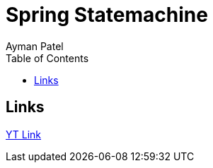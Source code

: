 = Spring Statemachine
Ayman Patel
:toc:

== Links
https://www.youtube.com/watch?v=A-dVgRV5-Bw&t=2706s[YT Link]